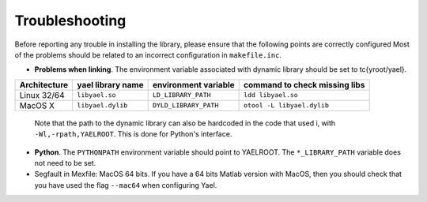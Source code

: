 Troubleshooting
===============

Before reporting any trouble in installing the library, please ensure
that the following points are correctly configured Most of the
problems should be related to an incorrect configuration
in ``makefile.inc``.

* **Problems when linking**. The environment variable associated with
  dynamic library should be set to \tc{\yroot/yael}.

+--------------+--------------------+------------------------+-------------------------------+
| Architecture | \yael library name | environment variable   | command to check missing libs |
+==============+====================+========================+===============================+
| Linux 32/64  | ``libyael.so``     | ``LD_LIBRARY_PATH``    | ``ldd libyael.so``            |
+--------------+--------------------+------------------------+-------------------------------+
| MacOS X      | ``libyael.dylib``  | ``DYLD_LIBRARY_PATH``  | ``otool -L libyael.dylib``    |
+--------------+--------------------+------------------------+-------------------------------+

  Note that the path to the dynamic library can also be hardcoded in the
  code that used i, with ``-Wl,-rpath,YAELROOT``. This is done for
  Python's interface.

* **Python**. The ``PYTHONPATH`` environment variable should
  point to YAELROOT. The ``*_LIBRARY_PATH`` variable does not need to be set.

* Segfault in Mexfile: MacOS 64 bits. If you have a 64 bits Matlab
  version with MacOS, then you should check that you have used the
  flag ``--mac64`` when configuring Yael.

